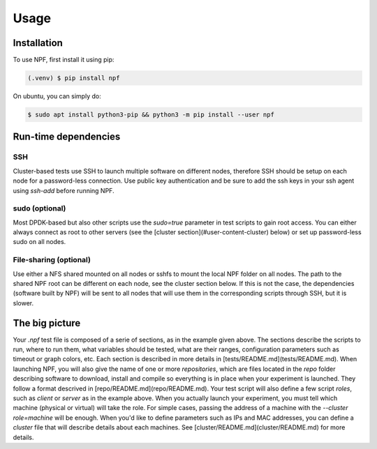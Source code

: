 =====
Usage
=====

.. _installation:

Installation
============

To use NPF, first install it using pip:

.. code-block:: console

   (.venv) $ pip install npf

On ubuntu, you can simply do:

.. code-block:: console

    $ sudo apt install python3-pip && python3 -m pip install --user npf
    
Run-time dependencies
=====================

SSH
---
Cluster-based tests use SSH to launch multiple software on different nodes, therefore SSH should be setup on each node for a password-less connection. Use public key authentication and be sure to add the ssh keys in your ssh agent using `ssh-add` before running NPF.

sudo (optional)
---------------
Most DPDK-based but also other scripts use the `sudo=true` parameter in test scripts to gain root access. You can either always connect as root to other servers (see the [cluster section](#user-content-cluster) below) or set up password-less sudo on all nodes.

File-sharing (optional)
-----------------------
Use either a NFS shared mounted on all nodes or sshfs to mount the local NPF folder on all nodes. The path to the shared NPF root can be different on each node, see the cluster section below.
If this is not the case, the dependencies (software built by NPF) will be sent to all nodes that will use them in the corresponding scripts through SSH, but it is slower.


The big picture
===============
Your *.npf* test file is composed of a serie of sections, as in the example given above. The sections describe the scripts to run, where to run them, what variables should be tested, what are their ranges, configuration parameters such as timeout or graph colors, etc. Each section is described in more details in [tests/README.md](tests/README.md). 
When launching NPF, you will also give the name of one or more *repositories*, which are files located in the `repo` folder describing software to download, install and compile so everything is in place when your experiment is launched. They follow a format descrived in [repo/README.md](repo/README.md).
Your test script will also define a few script *roles*, such as `client` or `server` as in the example above. When you actually launch your experiment, you must tell which machine (physical or virtual) will take the role. For simple cases, passing the address of a machine with the `--cluster role=machine` will be enough. When you'd like to define parameters such as IPs and MAC addresses, you can define a *cluster* file that will describe details about each machines. See [cluster/README.md](cluster/README.md) for more details.


